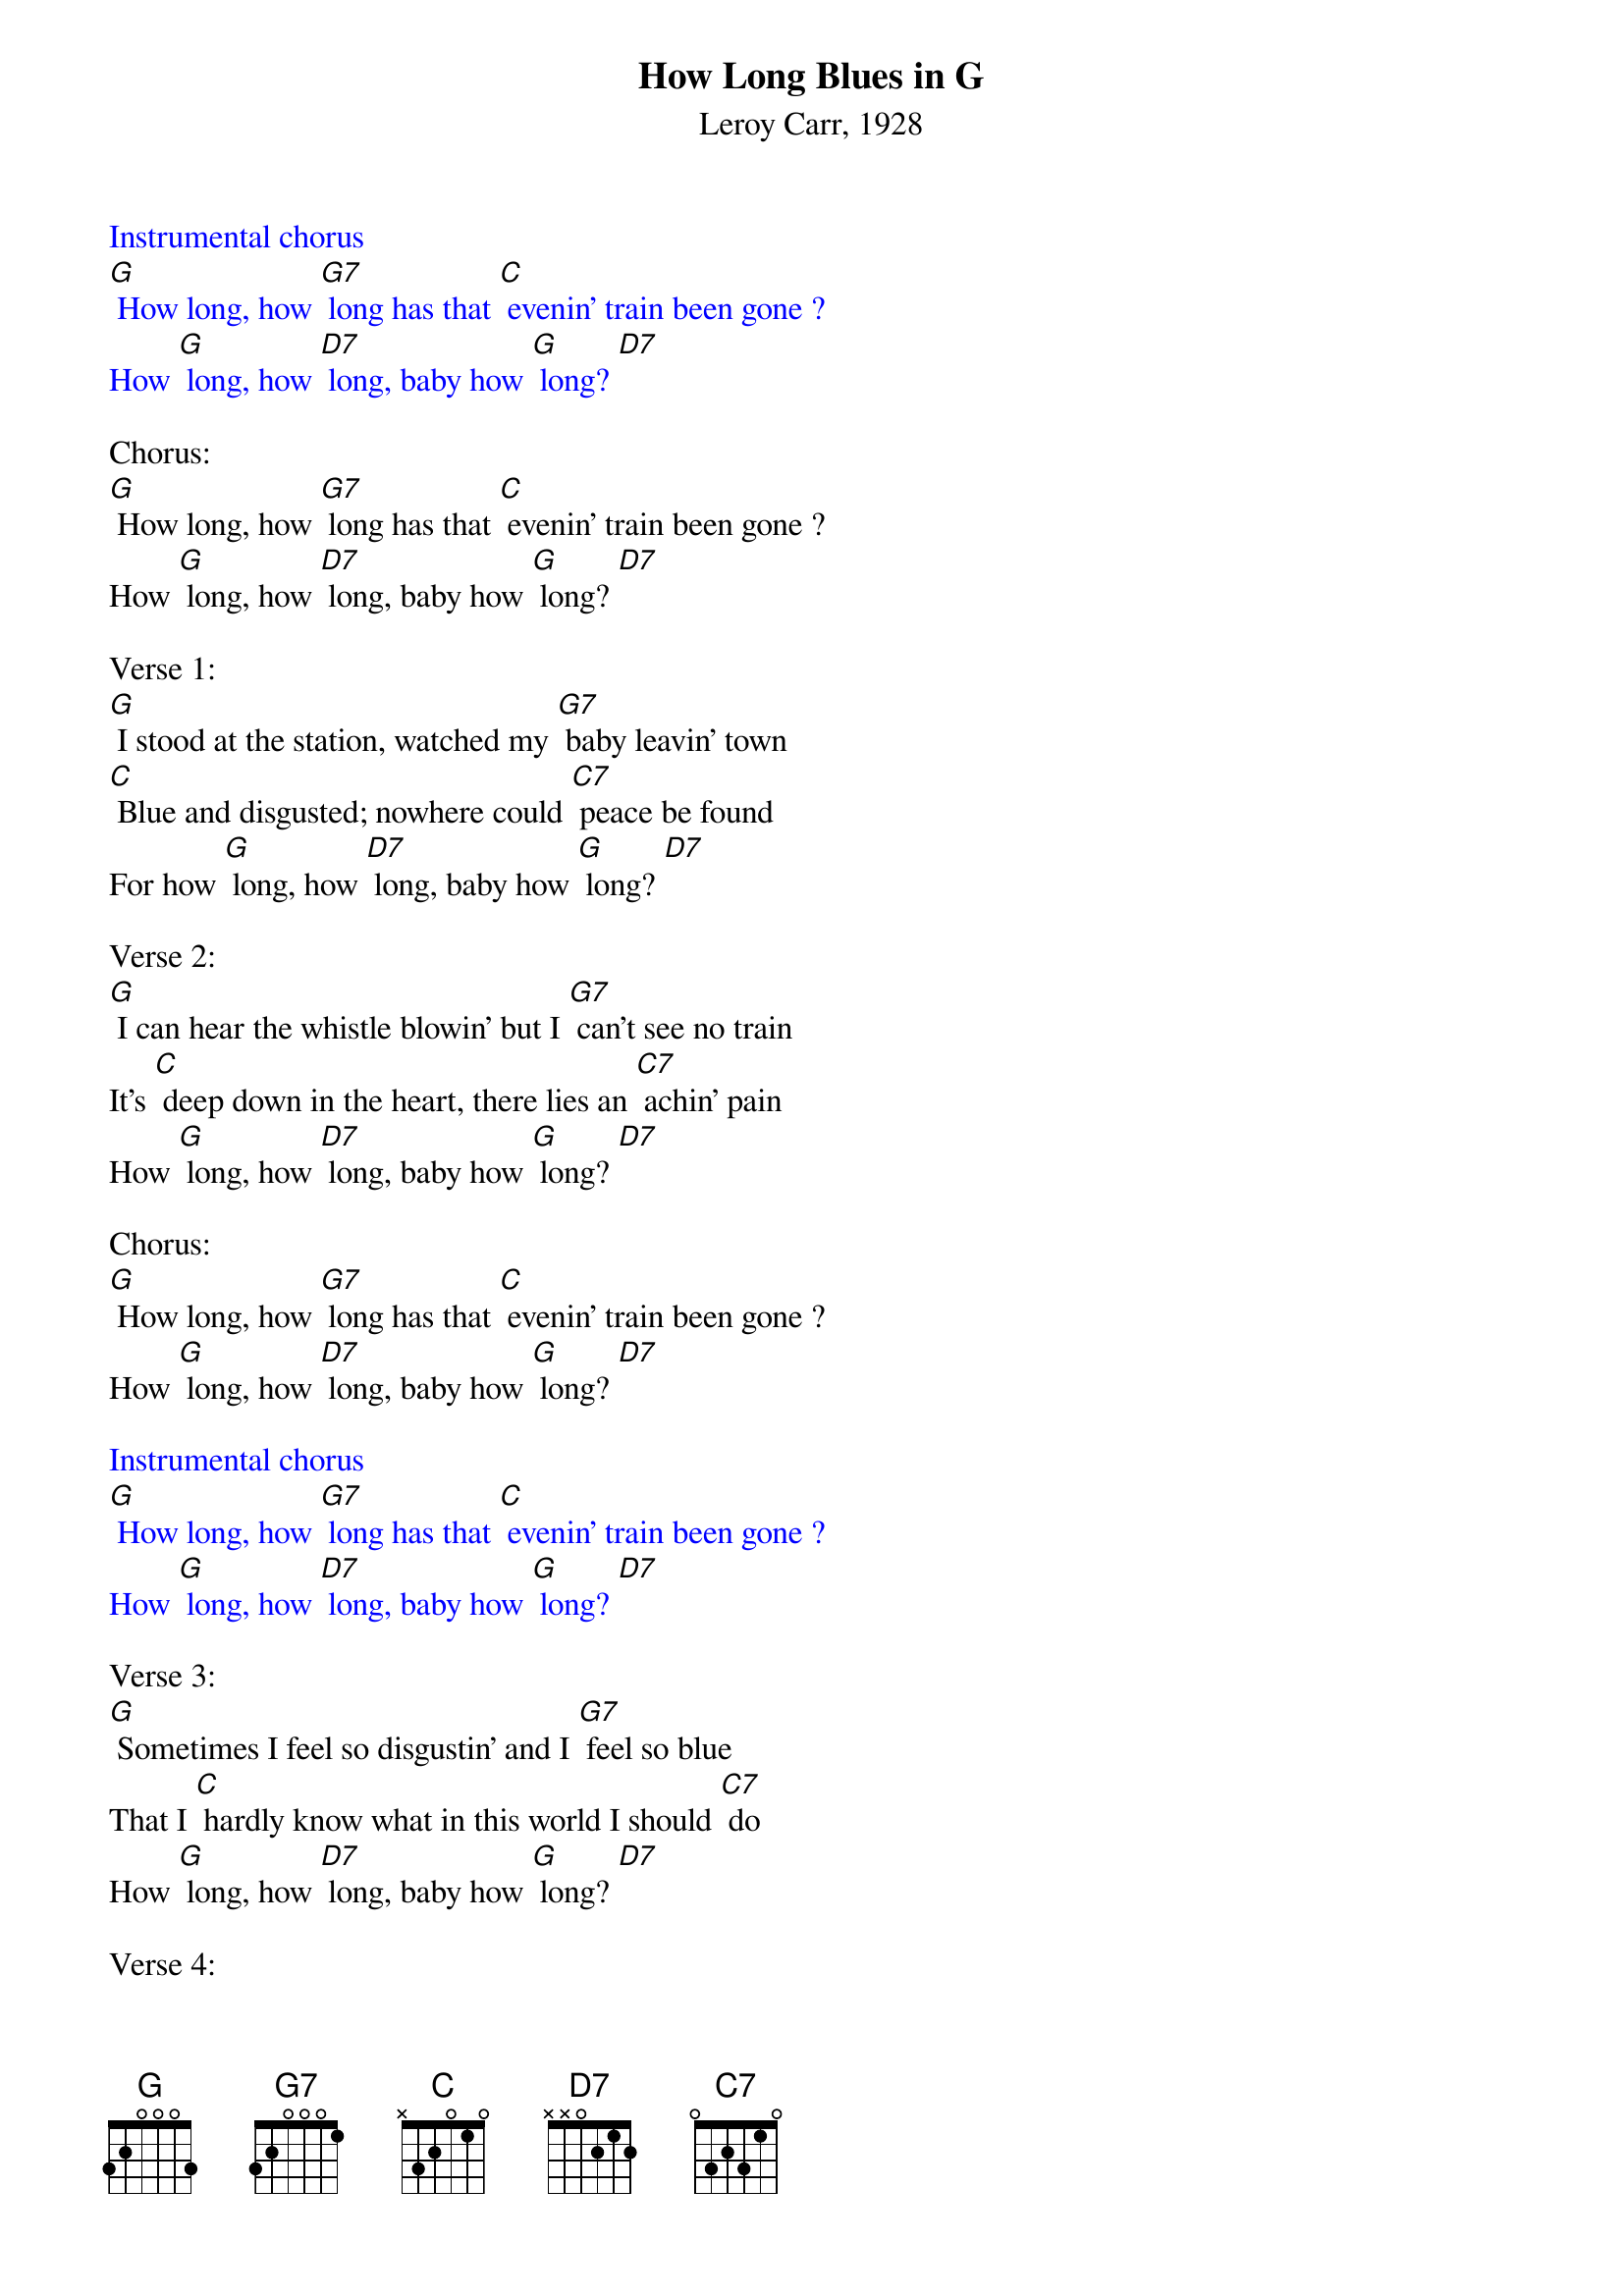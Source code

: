 {t: How Long Blues in G}
{st: Leroy Carr, 1928}

{textcolour: blue}
Instrumental chorus
[G] How long, how [G7] long has that [C] evenin' train been gone ?
How [G] long, how [D7] long, baby how [G] long? [D7] 
{textcolour}

Chorus:
[G] How long, how [G7] long has that [C] evenin' train been gone ?
How [G] long, how [D7] long, baby how [G] long? [D7] 

Verse 1:
[G] I stood at the station, watched my [G7] baby leavin' town
[C] Blue and disgusted; nowhere could [C7] peace be found
For how [G] long, how [D7] long, baby how [G] long? [D7] 

Verse 2:
[G] I can hear the whistle blowin' but I [G7] can't see no train
It's [C] deep down in the heart, there lies an [C7] achin' pain
How [G] long, how [D7] long, baby how [G] long? [D7] 

Chorus:
[G] How long, how [G7] long has that [C] evenin' train been gone ?
How [G] long, how [D7] long, baby how [G] long? [D7] 

{textcolour: blue}
Instrumental chorus
[G] How long, how [G7] long has that [C] evenin' train been gone ?
How [G] long, how [D7] long, baby how [G] long? [D7]
{textcolour}

Verse 3:
[G] Sometimes I feel so disgustin' and I [G7] feel so blue
That I [C] hardly know what in this world I should [C7] do
How [G] long, how [D7] long, baby how [G] long? [D7] 

Verse 4:
[G] And if I could holler like I [G7] was a mountain jack
I'd [C] go up on the mountain and I'd call my [C7] baby back
But for how [G] long, how [D7] long, baby how [G] long? [D7] 

Chorus:
[G] How long, how [G7] long, has that [C] evenin' train been gone ?
How [G] long, how [D7] long, baby how [G] long? [D7] 

{textcolour: blue}
Instrumental chorus
[G] How long, how [G7] long has that [C] evenin' train been gone ?
How [G] long, how [D7] long, baby how [G] long? [D7] 
{textcolour}

Verse 5:
[G] Someday you gonna be sorry that you [G7] done me wrong
But it'l be [C] too late, baby, for I'll be [C7] gone
For so [G] long, so [D7] long, baby so [G] long? [D7] 

Verse 6:
[G] My mind gets a ramblin'; I [G7] feel so bad,
[C] Thinkin' about the bad luck that [C7] I have had
For how [G] long, how [D7] long, baby how [G] long? [D7] 

Chorus:
[G] How long, how [G7] long has that [C] evenin' train been gone ?
How [G] long, how [D7] long, baby how [G] long? [D7] [G] [C] [G]
